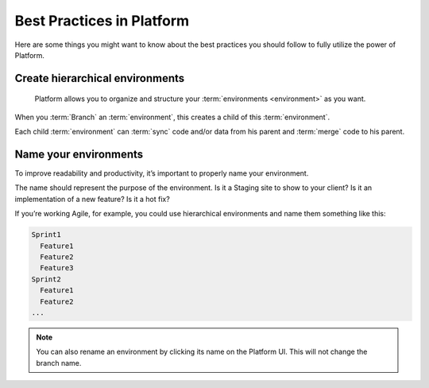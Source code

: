 .. _best_practices:

Best Practices in Platform
==========================

Here are some things you might want to know about the best practices you should follow to fully utilize the power of Platform.

Create hierarchical environments
--------------------------------

.. figure:: images/clone-hierarchy.png
   :alt: Understand hierarchical environments.

   Platform allows you to organize and structure your :term:`environments <environment>` as you want.

When you :term:`Branch` an :term:`environment`, this creates a child of this :term:`environment`. 

Each child :term:`environment` can :term:`sync` code and/or data from his parent and :term:`merge` code to his parent.

Name your environments
----------------------

To improve readability and productivity, it’s important to properly name your environment.

The name should represent the purpose of the environment. Is it a Staging site to show to your client? Is it an implementation of a new feature? Is it a hot fix?

If you’re working Agile, for example, you could use hierarchical environments and name them something like this:

.. code-block:: console

    Sprint1
      Feature1
      Feature2
      Feature3
    Sprint2
      Feature1
      Feature2
    ...

.. note::
   You can also rename an environment by clicking its name on the Platform UI. This will not change the branch name.
